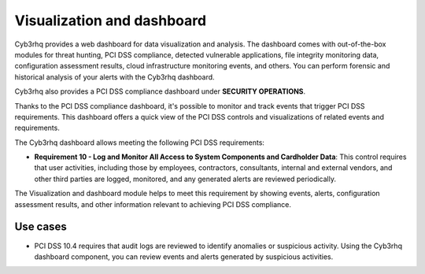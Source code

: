 .. Copyright (C) 2015, Cyb3rhq, Inc.

.. meta::
  :description: Cyb3rhq dashboard provides a web dashboard for data visualization and analysis. Learn more about it in this section of our documentation.
  
.. _pci_dss_elastic:

Visualization and dashboard
===========================

Cyb3rhq provides a web dashboard for data visualization and analysis. The dashboard comes with out-of-the-box modules for threat hunting, PCI DSS compliance, detected vulnerable applications, file integrity monitoring data, configuration assessment results, cloud infrastructure monitoring events, and others. You can perform forensic and historical analysis of your alerts with the Cyb3rhq dashboard.

Cyb3rhq also provides a PCI DSS compliance dashboard under **SECURITY OPERATIONS**.

.. thumbnail:: /images/compliance/pci/regulatory-compliance-module-01.png
   :title: Regulatory compliance module 
   :align: center
   :width: 80%

Thanks to the PCI DSS compliance dashboard, it's possible to monitor and track events that trigger PCI DSS requirements. This dashboard offers a quick view of the PCI DSS controls and visualizations of related events and requirements.

.. thumbnail:: /images/compliance/pci/regulatory-compliance-module-02.png
   :title: Regulatory compliance module 
   :align: center
   :width: 80%

.. thumbnail:: /images/compliance/pci/regulatory-compliance-module-03.png
   :title: Regulatory compliance module 
   :align: center
   :width: 80%

The Cyb3rhq dashboard allows meeting the following PCI DSS requirements:

-  **Requirement 10 - Log and Monitor All Access to System Components and Cardholder Data**: This control requires that user activities, including those by employees, contractors, consultants, internal and external vendors, and other third parties are logged, monitored, and any generated alerts are reviewed periodically.

The Visualization and dashboard module helps to meet this requirement by showing events, alerts, configuration assessment results, and other information relevant to achieving PCI DSS compliance.

Use cases
---------

-  PCI DSS 10.4 requires that audit logs are reviewed to identify anomalies or suspicious activity. Using the Cyb3rhq dashboard component, you can review events and alerts generated by suspicious activities.

.. thumbnail:: /images/compliance/pci/alerts-generated-by-suspicious-activities-01.png
   :title: Alerts generated by suspicious activities 
   :align: center
   :width: 80%
